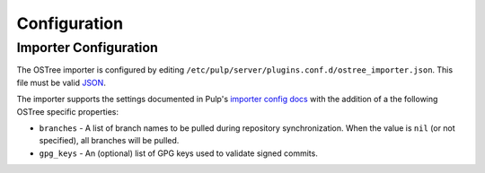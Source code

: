 Configuration
=============

Importer Configuration
----------------------

The OSTree importer is configured by editing
``/etc/pulp/server/plugins.conf.d/ostree_importer.json``. This file must be valid `JSON`_.

.. _JSON: http://json.org/

The importer supports the settings documented in Pulp's `importer config docs`_ with the addition
of a the following OSTree specific properties:

- ``branches`` - A list of branch names to be pulled during repository synchronization.
  When the value is ``nil`` (or not specified), all branches will be pulled.
- ``gpg_keys`` - An (optional) list of GPG keys used to validate signed commits.


.. _importer config docs: https://docs.pulpproject.org/en/latest/server.html#importers
